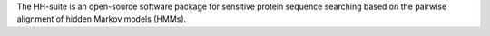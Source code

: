 The HH-suite is an open-source software package
for sensitive protein sequence searching based on the pairwise
alignment of hidden Markov models (HMMs).

